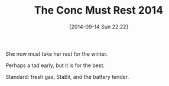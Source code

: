#+POSTID: 9137
#+DATE: [2014-09-14 Sun 22:22]
#+OPTIONS: toc:nil num:nil todo:nil pri:nil tags:nil ^:nil TeX:nil
#+CATEGORY: Article
#+TAGS: 22656, Concours, Kawasaki, Motorcycle
#+TITLE: The Conc Must Rest 2014

She now must take her rest for the winter.

Perhaps a tad early, but it is for the best.

Standard: fresh gas, StaBil, and the battery tender.



